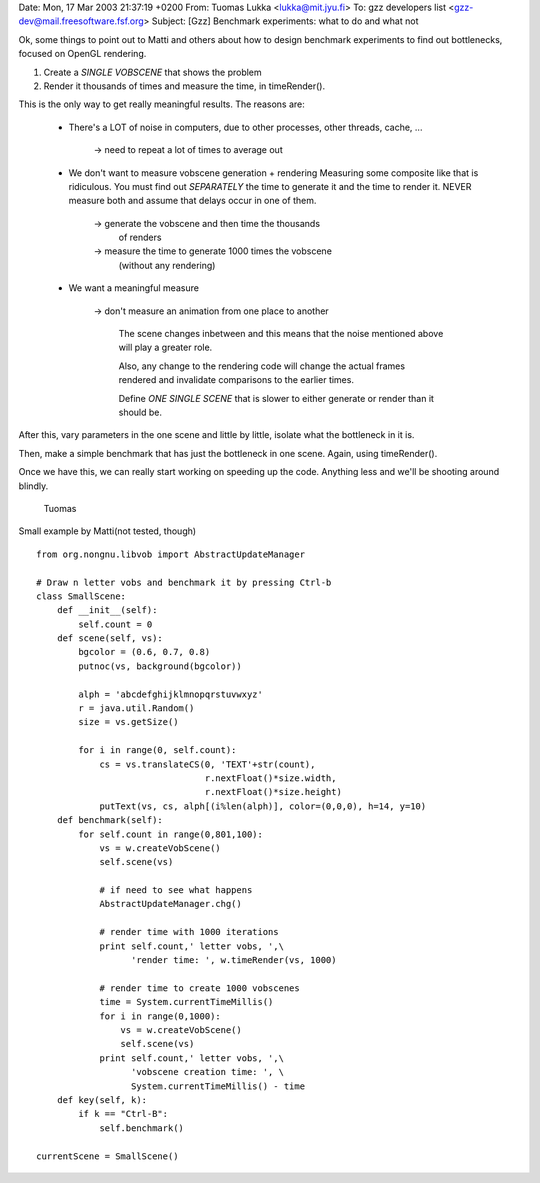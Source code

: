 Date: Mon, 17 Mar 2003 21:37:19 +0200
From: Tuomas Lukka <lukka@mit.jyu.fi>
To: gzz developers list <gzz-dev@mail.freesoftware.fsf.org>
Subject: [Gzz] Benchmark experiments: what to do and what not



Ok, some things to point out to Matti and others about
how to design benchmark experiments to find out bottlenecks,
focused on OpenGL rendering.

1) Create a *SINGLE VOBSCENE* that shows the problem

2) Render it thousands of times and measure the time, in timeRender().

This is the only way to get really meaningful results.
The reasons are:

        - There's a LOT of noise in computers, due to other processes,
          other threads, cache, ...

                -> need to repeat a lot of times to average out

        - We don't want to measure vobscene generation + rendering
          Measuring some composite like that is ridiculous.
          You must find out *SEPARATELY* the time to generate it
          and the time to render it. NEVER measure both and assume
          that delays occur in one of them.

                -> generate the vobscene and then time the thousands
                   of renders

                -> measure the time to generate 1000 times the vobscene
                   (without any rendering)

        - We want a meaningful measure

                -> don't measure an animation from one place to another

                   The scene changes inbetween and this means that the
                   noise mentioned above will play a greater role.

                   Also, any change to the rendering code will change
                   the actual frames rendered and invalidate comparisons
                   to the earlier times.

                   Define *ONE* *SINGLE* *SCENE* that is slower to
                   either generate or render than it should be.

After this, vary parameters in the one scene and little by little,
isolate what the bottleneck in it is.

Then, make a simple benchmark that has just the bottleneck in one
scene. Again, using timeRender().

Once we have this, we can really start working on speeding up the
code. Anything less and we'll be shooting around blindly.

        Tuomas




Small example by Matti(not tested, though)
::

    from org.nongnu.libvob import AbstractUpdateManager 

    # Draw n letter vobs and benchmark it by pressing Ctrl-b
    class SmallScene:
    	def __init__(self):
            self.count = 0
    	def scene(self, vs):
	    bgcolor = (0.6, 0.7, 0.8)
            putnoc(vs, background(bgcolor))

	    alph = 'abcdefghijklmnopqrstuvwxyz'
	    r = java.util.Random()
	    size = vs.getSize()

	    for i in range(0, self.count):
	        cs = vs.translateCS(0, 'TEXT'+str(count),
     	                            r.nextFloat()*size.width, 
                                    r.nextFloat()*size.height)
                putText(vs, cs, alph[(i%len(alph)], color=(0,0,0), h=14, y=10)
        def benchmark(self):
            for self.count in range(0,801,100):
                vs = w.createVobScene()
                self.scene(vs)

	 	# if need to see what happens
                AbstractUpdateManager.chg()

		# render time with 1000 iterations
                print self.count,' letter vobs, ',\
                      'render time: ', w.timeRender(vs, 1000)

		# render time to create 1000 vobscenes
		time = System.currentTimeMillis()
		for i in range(0,1000):
	            vs = w.createVobScene()
        	    self.scene(vs)
		print self.count,' letter vobs, ',\
		      'vobscene creation time: ', \
		      System.currentTimeMillis() - time 
        def key(self, k):
            if k == "Ctrl-B":
                self.benchmark()

    currentScene = SmallScene()




